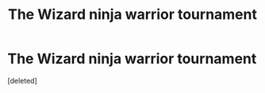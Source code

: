 #+TITLE: The Wizard ninja warrior tournament

* The Wizard ninja warrior tournament
:PROPERTIES:
:Score: 2
:DateUnix: 1619391665.0
:DateShort: 2021-Apr-26
:FlairText: Prompt
:END:
[deleted]

